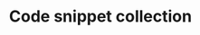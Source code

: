 #+TITLE: Code snippet collection

* Table of Contents                                       :TOC_4_gh:noexport:
